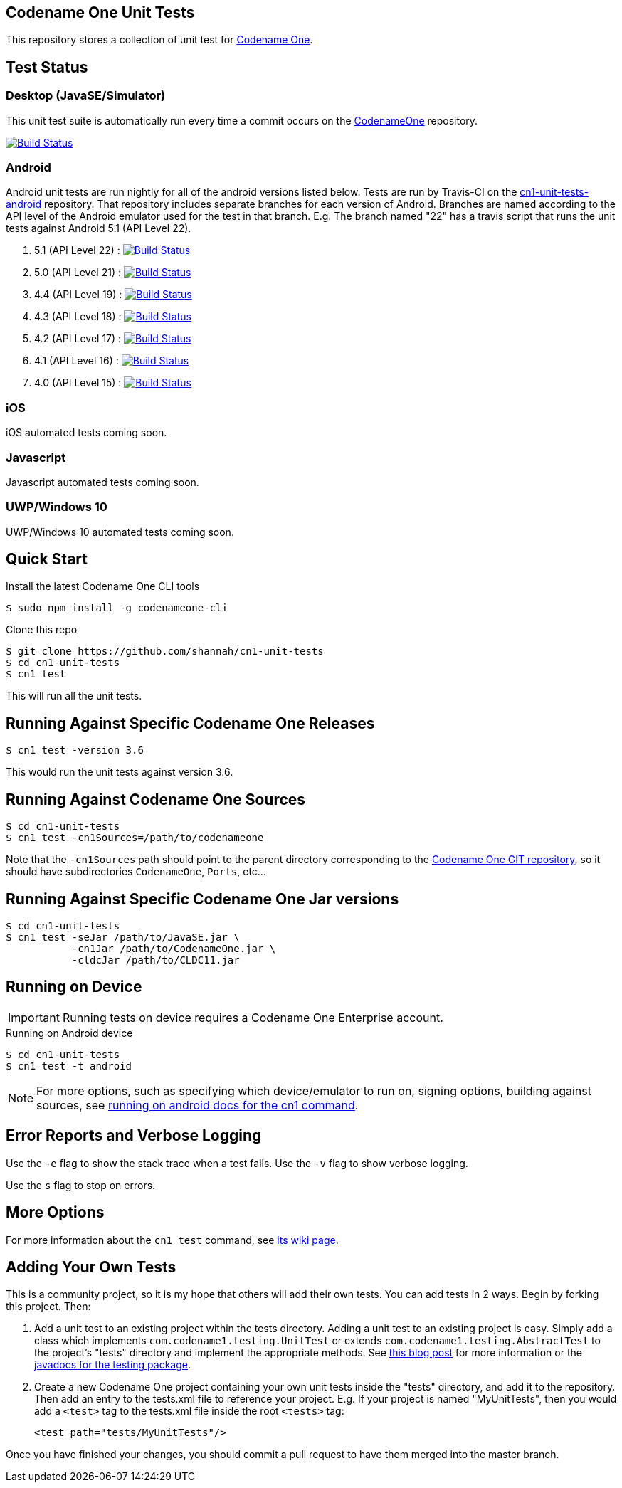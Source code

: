 == Codename One Unit Tests

This repository stores a collection of unit test for https://www.codenameone.com[Codename One].

== Test Status

=== Desktop (JavaSE/Simulator)

This unit test suite is automatically run every time a commit occurs on the https://github.com/codenameone/CodenameOne[CodenameOne] repository.

image:https://travis-ci.org/codenameone/CodenameOne.svg?branch=master["Build Status", link="https://travis-ci.org/codenameone/CodenameOne"]

=== Android

Android unit tests are run nightly for all of the android versions listed below.  Tests are run by Travis-CI on the https://github.com/shannah/cn1-unit-tests-android[cn1-unit-tests-android] repository.  That repository includes separate branches for each
version of Android.  Branches are named according to the API level of the Android emulator used for the test in that branch.  E.g. The branch named "22" has a travis script
that runs the unit tests against Android 5.1 (API Level 22).

. 5.1 (API Level 22) : image:https://travis-ci.org/shannah/cn1-unit-tests-android.svg?branch=22["Build Status", link="https://travis-ci.org/shannah/cn1-unit-tests-android"]
. 5.0 (API Level 21) : image:https://travis-ci.org/shannah/cn1-unit-tests-android.svg?branch=21["Build Status", link="https://travis-ci.org/shannah/cn1-unit-tests-android"]
. 4.4 (API Level 19) : image:https://travis-ci.org/shannah/cn1-unit-tests-android.svg?branch=19["Build Status", link="https://travis-ci.org/shannah/cn1-unit-tests-android"]
. 4.3 (API Level 18) : image:https://travis-ci.org/shannah/cn1-unit-tests-android.svg?branch=18["Build Status", link="https://travis-ci.org/shannah/cn1-unit-tests-android"]
. 4.2 (API Level 17) : image:https://travis-ci.org/shannah/cn1-unit-tests-android.svg?branch=17["Build Status", link="https://travis-ci.org/shannah/cn1-unit-tests-android"]
. 4.1 (API Level 16) : image:https://travis-ci.org/shannah/cn1-unit-tests-android.svg?branch=16["Build Status", link="https://travis-ci.org/shannah/cn1-unit-tests-android"]
. 4.0 (API Level 15) : image:https://travis-ci.org/shannah/cn1-unit-tests-android.svg?branch=15["Build Status", link="https://travis-ci.org/shannah/cn1-unit-tests-android"]

=== iOS

iOS automated tests coming soon.

=== Javascript

Javascript automated tests coming soon.

=== UWP/Windows 10

UWP/Windows 10 automated tests coming soon.

== Quick Start

Install the latest Codename One CLI tools

[source,bash]
----
$ sudo npm install -g codenameone-cli
----

Clone this repo

[source,bash]
----
$ git clone https://github.com/shannah/cn1-unit-tests
$ cd cn1-unit-tests
$ cn1 test
----

This will run all the unit tests.

== Running Against Specific Codename One Releases

[source,bash]
----
$ cn1 test -version 3.6
----

This would run the unit tests against version 3.6.

== Running Against Codename One Sources

[source,bash]
----
$ cd cn1-unit-tests
$ cn1 test -cn1Sources=/path/to/codenameone
----

Note that the `-cn1Sources` path should point to the parent directory corresponding to the https://github.com/codenameone/CodenameOne[Codename One GIT repository], so it should
have subdirectories `CodenameOne`, `Ports`, etc...

== Running Against Specific Codename One Jar versions

[source,bash]
----
$ cd cn1-unit-tests
$ cn1 test -seJar /path/to/JavaSE.jar \
           -cn1Jar /path/to/CodenameOne.jar \
           -cldcJar /path/to/CLDC11.jar
----

== Running on Device

IMPORTANT: Running tests on device requires a Codename One Enterprise account.

.Running on Android device
[source,bash]
----
$ cd cn1-unit-tests
$ cn1 test -t android
----

NOTE: For more options, such as specifying which device/emulator to run on, signing options, building against sources, see https://github.com/shannah/codenameone-cli/wiki/test#running-on-android[running on android docs for the cn1 command].

== Error Reports and Verbose Logging

Use the `-e` flag to show the stack trace when a test fails.  Use the `-v` flag to show verbose logging.

Use the `s` flag to stop on errors.

== More Options

For more information about the `cn1 test` command, see https://github.com/shannah/codenameone-cli/wiki/test[its wiki page].

== Adding Your Own Tests

This is a community project, so it is my hope that others will add their own tests.  You can add tests in 2 ways.  Begin by forking this project.  Then:

1. Add a unit test to an existing project within the tests directory.  Adding a unit test to an existing project is easy.  Simply add a class which implements `com.codename1.testing.UnitTest` or extends `com.codename1.testing.AbstractTest` to the project's "tests" directory and implement the appropriate methods.  See https://www.codenameone.com/blog/test-it.html[this blog post] for more information or the https://www.codenameone.com/javadoc/com/codename1/testing/package-summary.html[javadocs for the testing package].
2. Create a new Codename One project containing your own unit tests inside the "tests" directory, and add it to the repository.  Then add an entry to the tests.xml file to reference your project. E.g.  If your project is named "MyUnitTests", then you would add a `<test>` tag to the tests.xml file inside the root `<tests>` tag:
+
[source,xml]
----
<test path="tests/MyUnitTests"/>
----

Once you have finished your changes, you should commit a pull request to have them merged into the master branch.

